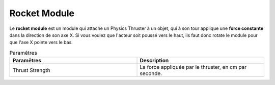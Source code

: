 Rocket Module
=====

| Le **rocket module** est un module qui attache un Physics Thruster à un objet, qui à son tour applique une **force constante** dans la direction de son axe X. Si vous voulez que l'acteur soit poussé vers le haut, ils faut donc rotate le module pour que l'axe X pointe vers le bas.

.. list-table:: Paramêtres
   :widths: 20 20
   :header-rows: 1

   * - Paramêtres
     - Description
   * - Thrust Strength
     - La force appliquée par le thruster, en cm par seconde.

.. list-table:: Events
   :widths: 20 20
   :header-rows: 1

   * - Event
     - Description
     - Arguments
   * - RocketTriggerEvent
     - Active le Rocket Module quand l'event est déclenché
     - Aucun
   * - RocketDisableEvent
     - Désactive le Rocket Module quand l'event est déclenché
     - Aucun
    
